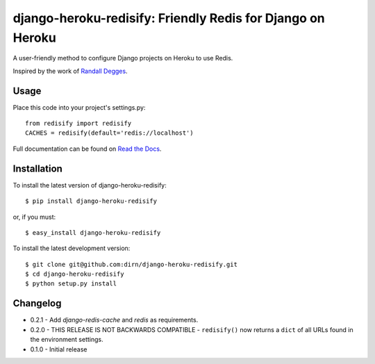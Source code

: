 ===========================================================
django-heroku-redisify: Friendly Redis for Django on Heroku
===========================================================

.. image:: https://secure.travis-ci.org/dirn/django-heroku-redisify.png?branch=master

A user-friendly method to configure Django projects on Heroku to use Redis.

Inspired by the work of `Randall Degges`_.

.. _Randall Degges: https://github.com/rdegges


Usage
=====

Place this code into your project's settings.py::

    from redisify import redisify
    CACHES = redisify(default='redis://localhost')

Full documentation can be found on `Read the Docs`_.

.. _Read the Docs: http://readthedocs.org/docs/django-heroku-redisify/en/latest/


Installation
============

To install the latest version of django-heroku-redisify::

    $ pip install django-heroku-redisify

or, if you must::

    $ easy_install django-heroku-redisify

To install the latest development version::

    $ git clone git@github.com:dirn/django-heroku-redisify.git
    $ cd django-heroku-redisify
    $ python setup.py install


Changelog
=========

- 0.2.1
  - Add `django-redis-cache` and `redis` as requirements.

- 0.2.0
  - THIS RELEASE IS NOT BACKWARDS COMPATIBLE
  - ``redisify()`` now returns a ``dict`` of all URLs found in the
  environment settings.

- 0.1.0
  - Initial release
